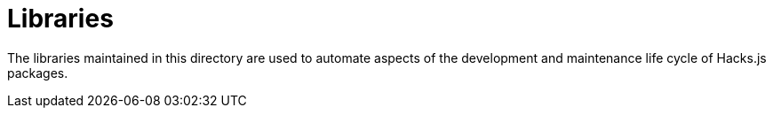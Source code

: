 = Libraries

The libraries maintained in this directory are used to automate aspects of the development and maintenance life cycle of Hacks.js packages.
